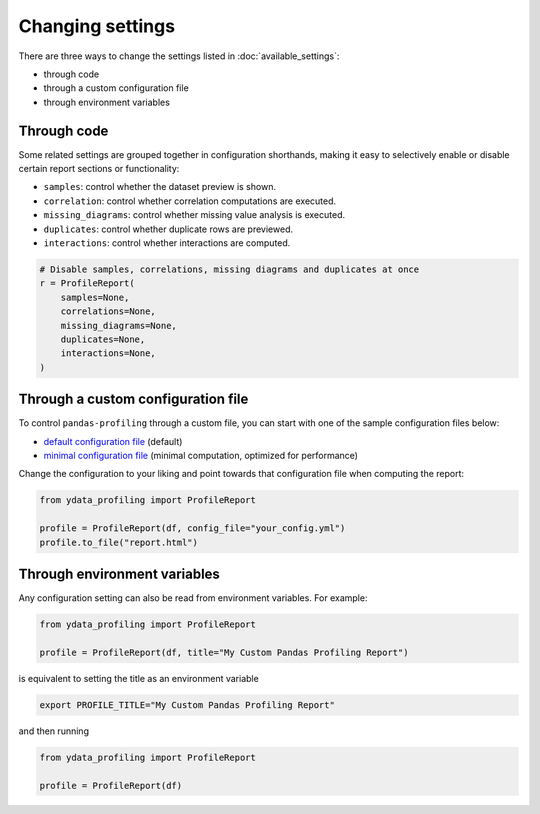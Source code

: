 =================
Changing settings
=================

There are three ways to change the settings listed in :doc:`available_settings`:

* through code 
* through a custom configuration file
* through environment variables


Through code
------------

.. code-block:: python
   :caption: Configuration example

    # Create the ProfileReport object without specifying a DataFrame
    profile = df.profile_report(title="Pandas Profiling Report", pool_size=1)

    # Change the configuration as desired
    profile.config.html.minify_html = False

    # Specify a DataFrame and trigger the report's computation
    profile.to_file("output.html")


Some related settings are grouped together in configuration shorthands, making it easy to selectively enable or disable certain report sections or functionality: 

- ``samples``: control whether the dataset preview is shown. 
- ``correlation``: control whether correlation computations are executed.
- ``missing_diagrams``: control whether missing value analysis is executed. 
- ``duplicates``: control whether duplicate rows are previewed.
- ``interactions``: control whether interactions are computed. 

.. code-block:: python

    # Disable samples, correlations, missing diagrams and duplicates at once
    r = ProfileReport(
        samples=None,
        correlations=None,
        missing_diagrams=None,
        duplicates=None,
        interactions=None,
    )


Through a custom configuration file
-----------------------------------

To control ``pandas-profiling`` through a custom file, you can start with one of the sample configuration files below:

- `default configuration file <https://github.com/ydataai/pandas-profiling/blob/master/src/ydata_profiling/config_default.yaml>`_ (default)
- `minimal configuration file <https://github.com/ydataai/pandas-profiling/blob/master/src/ydata_profiling/config_minimal.yaml>`_ (minimal computation, optimized for performance)

Change the configuration to your liking and point towards that configuration file when computing the report:  

.. code-block:: python

  from ydata_profiling import ProfileReport

  profile = ProfileReport(df, config_file="your_config.yml")
  profile.to_file("report.html")


Through environment variables
-----------------------------

Any configuration setting can also be read from environment variables. For example:

.. code-block:: python

    from ydata_profiling import ProfileReport

    profile = ProfileReport(df, title="My Custom Pandas Profiling Report")

is equivalent to setting the title as an environment variable

.. code-block:: console

    export PROFILE_TITLE="My Custom Pandas Profiling Report"

and then running

.. code-block:: python

    from ydata_profiling import ProfileReport

    profile = ProfileReport(df)

